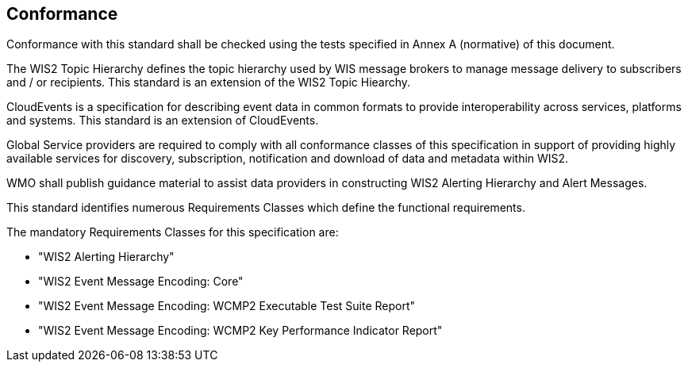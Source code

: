 == Conformance

Conformance with this standard shall be checked using the tests specified in Annex A (normative) of this document.

The WIS2 Topic Hierarchy defines the topic hierarchy used by WIS message brokers to manage message delivery to subscribers and / or recipients.  This standard is an extension of the WIS2 Topic Hiearchy.

CloudEvents is a specification for describing event data in common formats to provide interoperability across services, platforms and systems.  This standard is an extension of CloudEvents.

Global Service providers are required to comply with all conformance classes of this specification in support of providing highly available services for discovery, subscription, notification and download of data and metadata within WIS2.

WMO shall publish guidance material to assist data providers in constructing WIS2 Alerting Hierarchy and Alert Messages.

This standard identifies numerous Requirements Classes which define the functional requirements.

The mandatory Requirements Classes for this specification are:

* "WIS2 Alerting Hierarchy"
* "WIS2 Event Message Encoding: Core"
* "WIS2 Event Message Encoding: WCMP2 Executable Test Suite Report"
* "WIS2 Event Message Encoding: WCMP2 Key Performance Indicator Report"
